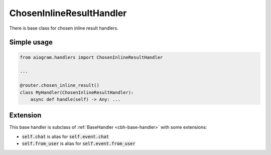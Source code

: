 =========================
ChosenInlineResultHandler
=========================

There is base class for chosen inline result handlers.

Simple usage
============

.. code-block:: python

    from aiogram.handlers import ChosenInlineResultHandler

    ...

    @router.chosen_inline_result()
    class MyHandler(ChosenInlineResultHandler):
        async def handle(self) -> Any: ...


Extension
=========

This base handler is subclass of :ref:`BaseHandler <cbh-base-handler>` with some extensions:

- :code:`self.chat` is alias for :code:`self.event.chat`
- :code:`self.from_user` is alias for :code:`self.event.from_user`
